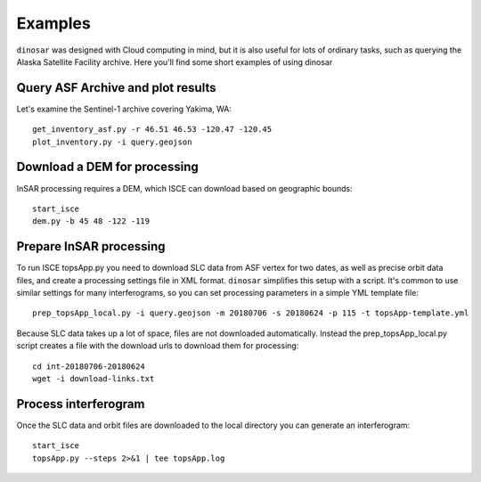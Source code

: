 Examples
========

``dinosar`` was designed with Cloud computing in mind, but it is also useful for lots of ordinary tasks, such as querying the Alaska Satellite Facility archive. Here you'll find some short examples of using dinosar


Query ASF Archive and plot results
----------------------------------

Let's examine the Sentinel-1 archive covering Yakima, WA::

    get_inventory_asf.py -r 46.51 46.53 -120.47 -120.45
    plot_inventory.py -i query.geojson


Download a DEM for processing
-----------------------------

InSAR processing requires a DEM, which ISCE can download based on geographic bounds::

    start_isce
    dem.py -b 45 48 -122 -119


Prepare InSAR processing
------------------------

To run ISCE topsApp.py you need to download SLC data from ASF vertex for two dates, as well as precise orbit data files, and create a processing settings file in XML format. ``dinosar`` simplifies this setup with a script. It's common to use similar settings for many interferograms, so you can set processing parameters in a simple YML template file::

    prep_topsApp_local.py -i query.geojson -m 20180706 -s 20180624 -p 115 -t topsApp-template.yml


Because SLC data takes up a lot of space, files are not downloaded automatically. Instead the prep_topsApp_local.py script creates a file with the download urls to download them for processing::

    cd int-20180706-20180624
    wget -i download-links.txt


Process interferogram
---------------------

Once the SLC data and orbit files are downloaded to the local directory you can generate an interferogram::

    start_isce
    topsApp.py --steps 2>&1 | tee topsApp.log
